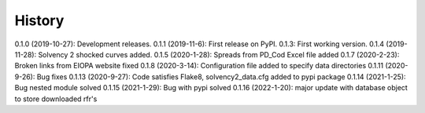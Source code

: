 =======
History
=======

0.1.0 (2019-10-27): Development releases.
0.1.1 (2019-11-6): First release on PyPI.
0.1.3:  First working version.
0.1.4 (2019-11-28): Solvency 2 shocked curves added.
0.1.5 (2020-1-28): Spreads from PD_Cod Excel file added
0.1.7 (2020-2-23): Broken links from EIOPA website fixed
0.1.8 (2020-3-14): Configuration file added to specify data directories
0.1.11 (2020-9-26): Bug fixes
0.1.13 (2020-9-27): Code satisfies Flake8, solvency2_data.cfg added to pypi package
0.1.14 (2021-1-25): Bug nested module solved
0.1.15 (2021-1-29): Bug with pypi solved
0.1.16 (2022-1-20): major update with database object to store downloaded rfr's
